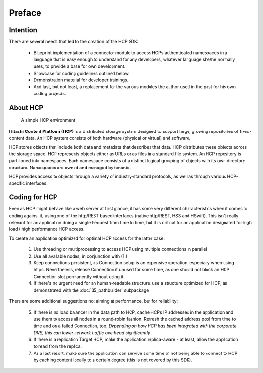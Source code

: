 Preface
=======

Intention
---------

There are several needs that led to the creation of the HCP SDK:

    *   Blueprint implementation of a connector module to
        access HCPs authenticated namespaces in a language that is easy
        enough to understand for any developers, whatever language she/he
        normally uses, to provide a base for own development.
    *   Showcase for coding guidelines outlined below.
    *   Demonstration material for developer trainings.
    *   And last, but not least, a replacement for the various modules
        the author used in the past for his own coding projects.


About HCP
---------

.. figure:: _static/HCP_environment_small.png
   :alt: HCP environment overview

   A simple HCP environment

**Hitachi Content Platform (HCP)** is a distributed storage system designed to
support large, growing repositories of fixed-content data. An HCP system
consists of both hardware (physical or virtual) and software.

HCP stores objects that include both data and metadata that describes
that data. HCP distributes these objects across the storage space. HCP
represents objects either as URLs or as files in a standard file system.
An HCP repository is partitioned into namespaces. Each namespace consists
of a distinct logical grouping of objects with its own directory structure.
Namespaces are owned and managed by tenants.

HCP provides access to objects through a variety of industry-standard
protocols, as well as through various HCP-specific interfaces.


Coding for HCP
--------------

Even as HCP might behave like a web server at first glance, it has some
very different characteristics when it comes to coding against it, using
one of the http/REST based interfaces (native http/REST, HS3 and HSwift).
This isn't really relevant for an application doing a single Request
from time to time, but it is critical for an application designated for
high load / high performance HCP access.

To create an application optimized for optimal HCP access for the latter case:

    1)  Use threading or multiprocessing to access HCP using multiple
        connections in parallel

    2)  Use all available nodes, in conjunction with (1.)

    3)  Keep connections persistent, as Connection setup is an expensive
        operation, especially when using https. Nevertheless, release Connection
        if unused for some time, as one should not block an HCP Connection slot
        permanently without using it.

    4)  If there's no urgent need for an human-readable structure, use a
        structure optimized for HCP, as demonstrated with the :doc:`35_pathbuilder`
        subpackage

There are some additional suggestions not aiming at performance,
but for reliability:

    5)  If there is no load balancer in the data path to HCP, cache HCPs
        IP addresses in the application and use them to access all nodes
        in a round-robin fashion. Refresh the cached address pool from time
        to time and on a failed Connection, too.
        *Depending on how HCP has been integrated with the corporate DNS,
        this can lower network traffic overhead significantly.*

    6)  If there is a replication Target HCP, make the application replica-aware -
        at least, allow the application to read from the replica.

    7)  As a last resort, make sure the application can survive some time of
        not being able to connect to HCP by caching content locally to a
        certain degree (this is not covered by this SDK).